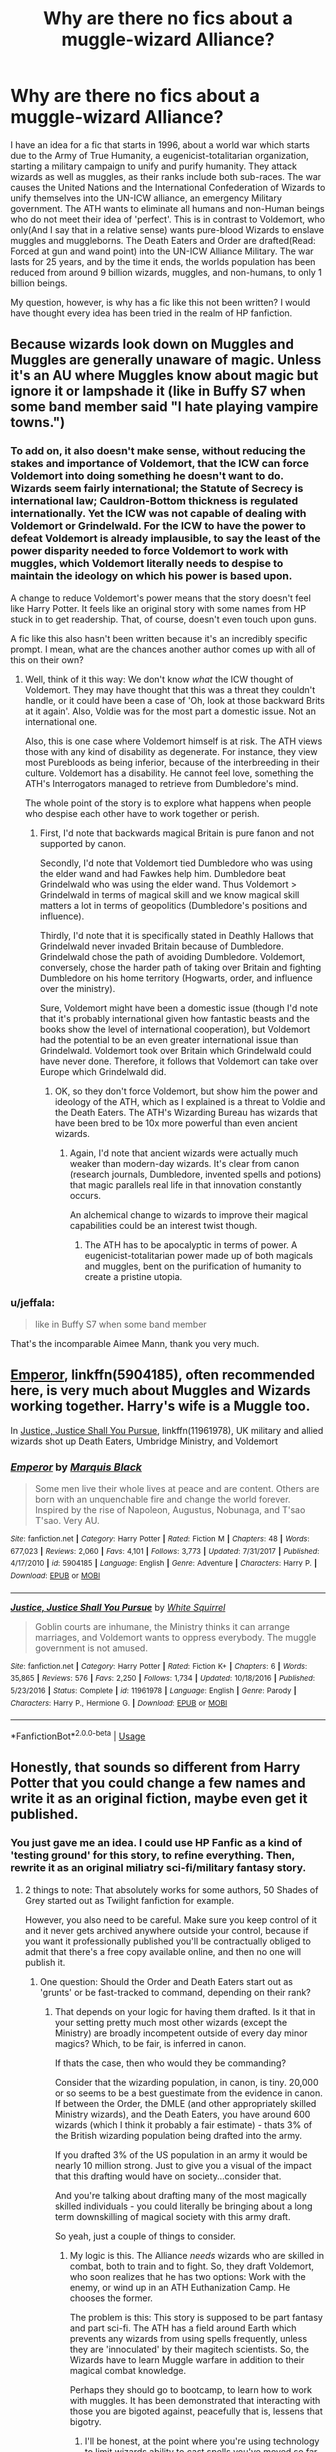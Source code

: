#+TITLE: Why are there no fics about a muggle-wizard Alliance?

* Why are there no fics about a muggle-wizard Alliance?
:PROPERTIES:
:Author: LordMacragge
:Score: 166
:DateUnix: 1597156900.0
:DateShort: 2020-Aug-11
:FlairText: Discussion
:END:
I have an idea for a fic that starts in 1996, about a world war which starts due to the Army of True Humanity, a eugenicist-totalitarian organization, starting a military campaign to unify and purify humanity. They attack wizards as well as muggles, as their ranks include both sub-races. The war causes the United Nations and the International Confederation of Wizards to unify themselves into the UN-ICW alliance, an emergency Military government. The ATH wants to eliminate all humans and non-Human beings who do not meet their idea of 'perfect'. This is in contrast to Voldemort, who only(And I say that in a relative sense) wants pure-blood Wizards to enslave muggles and muggleborns. The Death Eaters and Order are drafted(Read: Forced at gun and wand point) into the UN-ICW Alliance Military. The war lasts for 25 years, and by the time it ends, the worlds population has been reduced from around 9 billion wizards, muggles, and non-humans, to only 1 billion beings.

My question, however, is why has a fic like this not been written? I would have thought every idea has been tried in the realm of HP fanfiction.


** Because wizards look down on Muggles and Muggles are generally unaware of magic. Unless it's an AU where Muggles know about magic but ignore it or lampshade it (like in Buffy S7 when some band member said "I hate playing vampire towns.")
:PROPERTIES:
:Author: YOB1997
:Score: 93
:DateUnix: 1597158225.0
:DateShort: 2020-Aug-11
:END:

*** To add on, it also doesn't make sense, without reducing the stakes and importance of Voldemort, that the ICW can force Voldemort into doing something he doesn't want to do. Wizards seem fairly international; the Statute of Secrecy is international law; Cauldron-Bottom thickness is regulated internationally. Yet the ICW was not capable of dealing with Voldemort or Grindelwald. For the ICW to have the power to defeat Voldemort is already implausible, to say the least of the power disparity needed to force Voldemort to work with muggles, which Voldemort literally needs to despise to maintain the ideology on which his power is based upon.

A change to reduce Voldemort's power means that the story doesn't feel like Harry Potter. It feels like an original story with some names from HP stuck in to get readership. That, of course, doesn't even touch upon guns.

A fic like this also hasn't been written because it's an incredibly specific prompt. I mean, what are the chances another author comes up with all of this on their own?
:PROPERTIES:
:Author: Impossible-Poetry
:Score: 32
:DateUnix: 1597171531.0
:DateShort: 2020-Aug-11
:END:

**** Well, think of it this way: We don't know /what/ the ICW thought of Voldemort. They may have thought that this was a threat they couldn't handle, or it could have been a case of 'Oh, look at those backward Brits at it again'. Also, Voldie was for the most part a domestic issue. Not an international one.

Also, this is one case where Voldemort himself is at risk. The ATH views those with any kind of disability as degenerate. For instance, they view most Purebloods as being inferior, because of the interbreeding in their culture. Voldemort has a disability. He cannot feel love, something the ATH's Interrogators managed to retrieve from Dumbledore's mind.

The whole point of the story is to explore what happens when people who despise each other have to work together or perish.
:PROPERTIES:
:Author: LordMacragge
:Score: 11
:DateUnix: 1597172585.0
:DateShort: 2020-Aug-11
:END:

***** First, I'd note that backwards magical Britain is pure fanon and not supported by canon.

Secondly, I'd note that Voldemort tied Dumbledore who was using the elder wand and had Fawkes help him. Dumbledore beat Grindelwald who was using the elder wand. Thus Voldemort > Grindelwald in terms of magical skill and we know magical skill matters a lot in terms of geopolitics (Dumbledore's positions and influence).

Thirdly, I'd note that it is specifically stated in Deathly Hallows that Grindelwald never invaded Britain because of Dumbledore. Grindelwald chose the path of avoiding Dumbledore. Voldemort, conversely, chose the harder path of taking over Britain and fighting Dumbledore on his home territory (Hogwarts, order, and influence over the ministry).

Sure, Voldemort might have been a domestic issue (though I'd note that it's probably international given how fantastic beasts and the books show the level of international cooperation), but Voldemort had the potential to be an even greater international issue than Grindelwald. Voldemort took over Britain which Grindelwald could have never done. Therefore, it follows that Voldemort can take over Europe which Grindelwald did.
:PROPERTIES:
:Author: Impossible-Poetry
:Score: 19
:DateUnix: 1597172937.0
:DateShort: 2020-Aug-11
:END:

****** OK, so they don't force Voldemort, but show him the power and ideology of the ATH, which as I explained is a threat to Voldie and the Death Eaters. The ATH's Wizarding Bureau has wizards that have been bred to be 10x more powerful than even ancient wizards.
:PROPERTIES:
:Author: LordMacragge
:Score: 1
:DateUnix: 1597173232.0
:DateShort: 2020-Aug-11
:END:

******* Again, I'd note that ancient wizards were actually much weaker than modern-day wizards. It's clear from canon (research journals, Dumbledore, invented spells and potions) that magic parallels real life in that innovation constantly occurs.

An alchemical change to wizards to improve their magical capabilities could be an interest twist though.
:PROPERTIES:
:Author: Impossible-Poetry
:Score: 14
:DateUnix: 1597173391.0
:DateShort: 2020-Aug-11
:END:

******** The ATH has to be apocalyptic in terms of power. A eugenicist-totalitarian power made up of both magicals and muggles, bent on the purification of humanity to create a pristine utopia.
:PROPERTIES:
:Author: LordMacragge
:Score: 1
:DateUnix: 1597173492.0
:DateShort: 2020-Aug-11
:END:


*** u/jeffala:
#+begin_quote
  like in Buffy S7 when some band member
#+end_quote

That's the incomparable Aimee Mann, thank you very much.
:PROPERTIES:
:Author: jeffala
:Score: 2
:DateUnix: 1597174510.0
:DateShort: 2020-Aug-12
:END:


** [[https://www.fanfiction.net/s/5904185/1/][Emperor]], linkffn(5904185), often recommended here, is very much about Muggles and Wizards working together. Harry's wife is a Muggle too.

In [[https://www.fanfiction.net/s/11961978/1/][Justice, Justice Shall You Pursue]], linkffn(11961978), UK military and allied wizards shot up Death Eaters, Umbridge Ministry, and Voldemort
:PROPERTIES:
:Author: InquisitorCOC
:Score: 23
:DateUnix: 1597157614.0
:DateShort: 2020-Aug-11
:END:

*** [[https://www.fanfiction.net/s/5904185/1/][*/Emperor/*]] by [[https://www.fanfiction.net/u/1227033/Marquis-Black][/Marquis Black/]]

#+begin_quote
  Some men live their whole lives at peace and are content. Others are born with an unquenchable fire and change the world forever. Inspired by the rise of Napoleon, Augustus, Nobunaga, and T'sao T'sao. Very AU.
#+end_quote

^{/Site/:} ^{fanfiction.net} ^{*|*} ^{/Category/:} ^{Harry} ^{Potter} ^{*|*} ^{/Rated/:} ^{Fiction} ^{M} ^{*|*} ^{/Chapters/:} ^{48} ^{*|*} ^{/Words/:} ^{677,023} ^{*|*} ^{/Reviews/:} ^{2,060} ^{*|*} ^{/Favs/:} ^{4,101} ^{*|*} ^{/Follows/:} ^{3,773} ^{*|*} ^{/Updated/:} ^{7/31/2017} ^{*|*} ^{/Published/:} ^{4/17/2010} ^{*|*} ^{/id/:} ^{5904185} ^{*|*} ^{/Language/:} ^{English} ^{*|*} ^{/Genre/:} ^{Adventure} ^{*|*} ^{/Characters/:} ^{Harry} ^{P.} ^{*|*} ^{/Download/:} ^{[[http://www.ff2ebook.com/old/ffn-bot/index.php?id=5904185&source=ff&filetype=epub][EPUB]]} ^{or} ^{[[http://www.ff2ebook.com/old/ffn-bot/index.php?id=5904185&source=ff&filetype=mobi][MOBI]]}

--------------

[[https://www.fanfiction.net/s/11961978/1/][*/Justice, Justice Shall You Pursue/*]] by [[https://www.fanfiction.net/u/5339762/White-Squirrel][/White Squirrel/]]

#+begin_quote
  Goblin courts are inhumane, the Ministry thinks it can arrange marriages, and Voldemort wants to oppress everybody. The muggle government is not amused.
#+end_quote

^{/Site/:} ^{fanfiction.net} ^{*|*} ^{/Category/:} ^{Harry} ^{Potter} ^{*|*} ^{/Rated/:} ^{Fiction} ^{K+} ^{*|*} ^{/Chapters/:} ^{6} ^{*|*} ^{/Words/:} ^{35,865} ^{*|*} ^{/Reviews/:} ^{576} ^{*|*} ^{/Favs/:} ^{2,250} ^{*|*} ^{/Follows/:} ^{1,734} ^{*|*} ^{/Updated/:} ^{10/18/2016} ^{*|*} ^{/Published/:} ^{5/23/2016} ^{*|*} ^{/Status/:} ^{Complete} ^{*|*} ^{/id/:} ^{11961978} ^{*|*} ^{/Language/:} ^{English} ^{*|*} ^{/Genre/:} ^{Parody} ^{*|*} ^{/Characters/:} ^{Harry} ^{P.,} ^{Hermione} ^{G.} ^{*|*} ^{/Download/:} ^{[[http://www.ff2ebook.com/old/ffn-bot/index.php?id=11961978&source=ff&filetype=epub][EPUB]]} ^{or} ^{[[http://www.ff2ebook.com/old/ffn-bot/index.php?id=11961978&source=ff&filetype=mobi][MOBI]]}

--------------

*FanfictionBot*^{2.0.0-beta} | [[https://github.com/tusing/reddit-ffn-bot/wiki/Usage][Usage]]
:PROPERTIES:
:Author: FanfictionBot
:Score: 3
:DateUnix: 1597157631.0
:DateShort: 2020-Aug-11
:END:


** Honestly, that sounds so different from Harry Potter that you could change a few names and write it as an original fiction, maybe even get it published.
:PROPERTIES:
:Score: 22
:DateUnix: 1597164355.0
:DateShort: 2020-Aug-11
:END:

*** You just gave me an idea. I could use HP Fanfic as a kind of 'testing ground' for this story, to refine everything. Then, rewrite it as an original miliatry sci-fi/military fantasy story.
:PROPERTIES:
:Author: LordMacragge
:Score: 18
:DateUnix: 1597164701.0
:DateShort: 2020-Aug-11
:END:

**** 2 things to note: That absolutely works for some authors, 50 Shades of Grey started out as Twilight fanfiction for example.

However, you also need to be careful. Make sure you keep control of it and it never gets archived anywhere outside your control, because if you want it professionally published you'll be contractually obliged to admit that there's a free copy available online, and then no one will publish it.
:PROPERTIES:
:Score: 22
:DateUnix: 1597165159.0
:DateShort: 2020-Aug-11
:END:

***** One question: Should the Order and Death Eaters start out as 'grunts' or be fast-tracked to command, depending on their rank?
:PROPERTIES:
:Author: LordMacragge
:Score: 3
:DateUnix: 1597166861.0
:DateShort: 2020-Aug-11
:END:

****** That depends on your logic for having them drafted. Is it that in your setting pretty much most other wizards (except the Ministry) are broadly incompetent outside of every day minor magics? Which, to be fair, is inferred in canon.

If thats the case, then who would they be commanding?

Consider that the wizarding population, in canon, is tiny. 20,000 or so seems to be a best guestimate from the evidence in canon. If between the Order, the DMLE (and other appropriately skilled Ministry wizards), and the Death Eaters, you have around 600 wizards (which I think it probably a fair estimate) - thats 3% of the British wizarding population being drafted into the army.

If you drafted 3% of the US population in an army it would be nearly 10 million strong. Just to give you a visual of the impact that this drafting would have on society...consider that.

And you're talking about drafting many of the most magically skilled individuals - you could literally be bringing about a long term downskilling of magical society with this army draft.

So yeah, just a couple of things to consider.
:PROPERTIES:
:Score: 8
:DateUnix: 1597167337.0
:DateShort: 2020-Aug-11
:END:

******* My logic is this. The Alliance /needs/ wizards who are skilled in combat, both to train and to fight. So, they draft Voldemort, who soon realizes that he has two options: Work with the enemy, or wind up in an ATH Euthanization Camp. He chooses the former.

The problem is this: This story is supposed to be part fantasy and part sci-fi. The ATH has a field around Earth which prevents any wizards from using spells frequently, unless they are 'innoculated' by their magitech scientists. So, the Wizards have to learn Muggle warfare in addition to their magical combat knowledge.

Perhaps they should go to bootcamp, to learn how to work with muggles. It has been demonstrated that interacting with those you are bigoted against, peacefully that is, lessens that bigotry.
:PROPERTIES:
:Author: LordMacragge
:Score: 2
:DateUnix: 1597173020.0
:DateShort: 2020-Aug-11
:END:

******** I'll be honest, at the point where you're using technology to limit wizards ability to cast spells you've moved so far outside of HP that you've lost me. I don't really see how you get a good story out of this, sorry.

A sci-fi story where an isolated population is forced to merge with the wider world in order to combat a deadly threat to their existence...sure, I could see that. But Harry Potter it is not, and I think trying to shoehorn it into the shape of a Harry Potter story is going to make it harder for you to write.
:PROPERTIES:
:Score: 6
:DateUnix: 1597173256.0
:DateShort: 2020-Aug-11
:END:

********* Well then how can I make it a Harry Potter story?
:PROPERTIES:
:Author: LordMacragge
:Score: 2
:DateUnix: 1597173318.0
:DateShort: 2020-Aug-11
:END:

********** If the point of the story you're wanting to tell is to have both sides having to join together and work with the muggles...I'd probably suggest having your "bad guys" be another country. Have Wizarding Russia declare its independence from the International Confederation of Wizards and renounce the Statute of Secrecy. Russia declares war on Europe, steamrolling through parts of it due to having magic on their side. Eventually the rest of the wizards realise they need to reveal themselves if they want to have a chance of averting global nuclear apocalypse and stopping the Russian wizards from taking over the muggle world. Something like that.
:PROPERTIES:
:Score: 5
:DateUnix: 1597173519.0
:DateShort: 2020-Aug-11
:END:

*********** Well, I kind of need Voldemort to be at threat, here. I need a personal reason for him to join. So, a eugenicist totalitarian organization seems to best fit the bill. They have to be apocalyptic in terms of power. The Wizards would have to learn grand strategy from the Muggles, since they've never really had a global war. Oh, sure, Grindelwald may or may not have manipulated Hitler. But that's different than commanding an army.
:PROPERTIES:
:Author: LordMacragge
:Score: 2
:DateUnix: 1597173696.0
:DateShort: 2020-Aug-11
:END:


*********** I've scrapped the whole 'limited spells' thing. Wizards would serve as a kind of supplementary support division, sort of like MPs or Medics, but would deal with the magical aspect of the ATH.
:PROPERTIES:
:Author: LordMacragge
:Score: 2
:DateUnix: 1597174162.0
:DateShort: 2020-Aug-11
:END:

************ The other problem you need to consider is that a wizard can (with some thought and preparation) fairly easily destroy any fixed location that doesn't have wizards actively protecting it, or (again with thought and preparation) neutralise huge numbers of muggle troops in moments.

Because of that the principle job of 95%+ of wizards would simply be to protect non magical troops and installations from enemy wizards. The remaining few percent would be the ones trying to work past those defences, infiltrate behind enemy lines, and cause mayhem and damage to infrastructure and men.
:PROPERTIES:
:Score: 3
:DateUnix: 1597175871.0
:DateShort: 2020-Aug-12
:END:

************* Well, the ATH is made up of Wizards and muggles, remember? So there is that. Also, to be fair, wizarding tactics don't work in a military situation. So, they would need to attend some sort of bootcamp. Get to know their allies, etc. And, to be fair, I really think a rifle is better than a killing curse. I've seen killing curses get blocked by a wall that a bullet would cut through like a hot knife through butter. Also, bullets can't be dodge. Remember, the ATH are at the peak of human ability, thanks to eugenics. Their senses are the maximum possible for a human being. They would dodge a killing curse with barely any effort.

So, I see the wizards becoming a sort of special forces division. Sort of like the Navy SEALS or the SAS. Armed with both muggle and wizard knowledge.
:PROPERTIES:
:Author: LordMacragge
:Score: 2
:DateUnix: 1597176516.0
:DateShort: 2020-Aug-12
:END:

************** You can argue wizard vs muggle till the end of days and not get a definitive answer. However the killing curse is one of the least efficient ways to neutralise someone magically.

Levitate heavy rocks high above the opposing army and release them. Transfigure blades of grass into razor blades. Conjure poisonous cobras and spiders to go into their camp at night. Transfigure things into highly explosive substances and detonate them. Magical poisons seem to be exceptionally powerful, so use invisibility spells to add them to the enemy water or food supply. We know a bubble head charm traps air near the head, alter it slightly to prevent new air getting in, watch people suffocate. Transfigure their guns slightly so that they don't work. Transfigure the ground their sleeping on into water, then transfigure it back. Unleash fiendfyre into the enemy camp.

A basic shield charm can stop a bullet - which is to say there's no reason in canon to think that it can't. So rifles aren't that big a threat if the wizard knows you're pointing a gun at him, they're still vulnerable to a sniper or other hidden threat - unless they have a shield charm embedded in an item of clothing like we know is possible in canon.
:PROPERTIES:
:Score: 3
:DateUnix: 1597177081.0
:DateShort: 2020-Aug-12
:END:

*************** But the ATH has wizards as well. I really see the Wizards becoming some sort of weird soldier-auror hybrid, like holding a want in one hand, and a glock in the other. Their magical advantages would be less effective, but they would still help to neutralize the ATH's magical soldiers. Perhaps they would even wear enchanted body armor, to neutralize enchanted bullets.
:PROPERTIES:
:Author: LordMacragge
:Score: 2
:DateUnix: 1597177522.0
:DateShort: 2020-Aug-12
:END:


*************** There is no evidence in Canon that a bullet can be stopped by a shield charm, especially not, say, an entire M16 magazine. The ATH's wizards will have defenses against charms and stuff, so I still see Wizards being a hybrid unit, combined Special Forces and Magical...whats the right word? I suppose Magical Infiltration.
:PROPERTIES:
:Author: LordMacragge
:Score: 2
:DateUnix: 1597179124.0
:DateShort: 2020-Aug-12
:END:

**************** So the logic for saying that a bullet can be stopped by a shield charm is that we see the charm be used to physically separate two people (Ron and Hermione I think it was, in DH). We never see a shield charm being broken by being overpowered or anything like that, as far as I recall. So if it can stop 1 bullet, it can stop 30. Simple as that.

Of course, thats just canon. You're writing a fanfic, you can do whatever you want with it.
:PROPERTIES:
:Score: 3
:DateUnix: 1597180477.0
:DateShort: 2020-Aug-12
:END:

***************** I think I will write this fic. Its gotten tons of upvotes, so it seems like a good idea. But wouldn't an enchanted bullet be able to pierce the shield charm? And also, is it a good idea to have the Wizards be a branch of the UN-ICW Special Forces?
:PROPERTIES:
:Author: LordMacragge
:Score: 2
:DateUnix: 1597180594.0
:DateShort: 2020-Aug-12
:END:

****************** Based purely on canon there's no reason to thing that you could enchant a bullet to break a shield charm, because the shield charm can stop magic just as well as it can stop physical objects.

Regarding being special forces, ass I mentioned in one of my other posts I think 95% of wizards would be focused on guarding non magical troops and their sides infrastructure. So they would need to be directly embedded within the units on the ground. Maybe have the position of Company Wizard or something like that. The remaining 5% or so would be special forces type folk.
:PROPERTIES:
:Score: 3
:DateUnix: 1597180950.0
:DateShort: 2020-Aug-12
:END:

******************* What about them using guns?
:PROPERTIES:
:Author: LordMacragge
:Score: 2
:DateUnix: 1597181665.0
:DateShort: 2020-Aug-12
:END:

******************** I'd say why would a wizard ever need to use a gun, their wand can provide the exact same function and a million other ones. I'd have them with their main wand, a back up regular wand, and probably some sort of emergency magical focus thats small, easily hidden, and is probably only good for a handful of spells before it burns out - but would be ideal in an emergency if they were taken hostage.
:PROPERTIES:
:Score: 1
:DateUnix: 1597182558.0
:DateShort: 2020-Aug-12
:END:

********************* I personally think Avada Kedarva is inferior to bullets, since bullets can pierce through most objects, wheras I have seen AK get stopped by walls barely two inches thick, or made out of materials that a bullet would pierce through easily. Then theres the range. The range is quite short on an AK, whereas a bullet can travel over a mile and still be lethal. That, and planes are technically better than all other Wizard-type air transportation. So some of the Wizards would wind up pilots.
:PROPERTIES:
:Author: LordMacragge
:Score: 1
:DateUnix: 1597232298.0
:DateShort: 2020-Aug-12
:END:


*********** Nukes
:PROPERTIES:
:Author: hungrybluefish
:Score: 0
:DateUnix: 1597187117.0
:DateShort: 2020-Aug-12
:END:

************ What about them? The Russians in this situation won't use them if they want to have land and people to rule over.
:PROPERTIES:
:Score: 2
:DateUnix: 1597187244.0
:DateShort: 2020-Aug-12
:END:

************* What about europe and America
:PROPERTIES:
:Author: hungrybluefish
:Score: 0
:DateUnix: 1597187397.0
:DateShort: 2020-Aug-12
:END:

************** Right and you may notice if you read what I wrote that I've said wizards reveal themselves in order to prevent nuclear apocalypse. Having wizards on their side may stop muggles from launching missiles. Its really the only thing that would stop missiles of Russia has wizards of their own.

There's also a debate to be had about whether a wizard could stop a nuke. Canon obviously doesn't tell us that, but given that we never see a shield charm get over powered it's a viable theory that a shield charm could contain a nuke.
:PROPERTIES:
:Score: 0
:DateUnix: 1597187648.0
:DateShort: 2020-Aug-12
:END:

*************** They just dont fly in with it lol
:PROPERTIES:
:Author: hungrybluefish
:Score: 1
:DateUnix: 1597187762.0
:DateShort: 2020-Aug-12
:END:

**************** You want to run that one by me again and try to actually say what you're meaning to say, cause what you just said doesn't make any sense in the context of the discussion.
:PROPERTIES:
:Score: 2
:DateUnix: 1597187866.0
:DateShort: 2020-Aug-12
:END:


********* Maybe have the ATH just be extremely powerful wizards and muggles, who use both muggle science and magic. There, that's better, right?
:PROPERTIES:
:Author: LordMacragge
:Score: 1
:DateUnix: 1597173426.0
:DateShort: 2020-Aug-11
:END:

********** The muggle part of said gtoup is pretty much useless against wizards, who can mind rape you, control you or a 150 diffrent other things thst will have them being broken beyond repair.
:PROPERTIES:
:Author: JonasS1999
:Score: 3
:DateUnix: 1597195778.0
:DateShort: 2020-Aug-12
:END:


***** BTW, Voldie actually has a reason to join the UN-ICW alliance. He can't feel love, which is a disability in the ATH's view. So, he'd likely be euthanized.
:PROPERTIES:
:Author: LordMacragge
:Score: 1
:DateUnix: 1597167114.0
:DateShort: 2020-Aug-11
:END:


** Because writing a conflict on a scale big enough to force such a union is incredibly difficult to pull off nicely.

And not that many people are actually interested in reading about such things. There's a small amount of people willing to put in the effort to do such a thing justice and a small audience that would appreciate such effort (me included in there).
:PROPERTIES:
:Author: VulpineKitsune
:Score: 9
:DateUnix: 1597183649.0
:DateShort: 2020-Aug-12
:END:


** Also not to mention that /actual large scale war/ hasn't been fought since 1945 and our destructive potential has only grown /dramatically/ since then. The war would be /incredibly/ different than traditional warfare.

Also, you would need to show exactly /how/ such an organisation a) came to be, b) took control of enough countries to grow powerful enough to fund and field their operations and c) is un-nukeable.

Such an organisation would need the support of the people to actually wage war. How exactly did they get people to follow them? Especially in a post-Hitler world like ours where everyone is trigger-happy with anything remotely approaching Hilter-like qualities. Not to mention that in order for the war to start around 1996 the organisation would have to have been building power for at least a few years. Probably well before the USSR's collapse and in the middle of the extreme tensions present in the cold war. How? How did they get so much support during that whole mess?

In order for things like the UN and the ICW to actually take such drastic measures it means that the war is happening smack-dab in the middle of flipping Europe.
:PROPERTIES:
:Author: VulpineKitsune
:Score: 5
:DateUnix: 1597184616.0
:DateShort: 2020-Aug-12
:END:

*** If you're wondering how anyone would get people to follow such an organization, the easy answer would be fear. If you can make enough people all afraid of the same thing, they'll agree to practically anything to protect themselves from the threat. It's hard to deny the unifying power of fear.

Before long, the masses are clamoring for a solution. They're screaming 'Save us! Save us from this terror!' in the streets, begging for leadership. All it takes is one person to stand up and say that they have the answers. Entire nations have been manipulated by fear, we know this from first-hand experience in world history, in Europe especially.

If you have to disguise the nature of your movement as something else initially, you do. If you have to Stage attacks and blame it on the to Garner support, you do. If you have to lie to people and then take the mask off when it's too late, you do. It's easy to manipulate the mob, there are whole sections of the library devoted to the topic.
:PROPERTIES:
:Author: Darkhorse_17
:Score: 2
:DateUnix: 1597200910.0
:DateShort: 2020-Aug-12
:END:


*** There is an organisation of very rich people with connections all over the planet. No base of operation. No place to nuke. But several labs well hidden away both physically and magically. Scientists working for them developed a virus, by magical and normal means, that only kills people with the genetics they consider impure.

They started the spread by releasing patient zero in Wuhan, China. Soon after that the world went into lockdown. At first it was thought to be just a normal disease but more and more evidence came up that is was designed. Now the best of both the magical and non-magical world have to work together to find a cure/vaccination, search and destroy all the labs, recover the research, bring the ones responsible to justice.

Or something like that ...
:PROPERTIES:
:Author: Leangeful
:Score: 1
:DateUnix: 1597242431.0
:DateShort: 2020-Aug-12
:END:


** It happens in linkffn(Hermione Granger and the Magical Law Revolution by Starfox5).
:PROPERTIES:
:Author: turbinicarpus
:Score: 5
:DateUnix: 1597188778.0
:DateShort: 2020-Aug-12
:END:

*** [[https://www.fanfiction.net/s/10595005/1/][*/Hermione Granger and the Marriage Law Revolution/*]] by [[https://www.fanfiction.net/u/2548648/Starfox5][/Starfox5/]]

#+begin_quote
  Hermione Granger deals with the marriage law the Wizengamot passed after Voldemort's defeat - in the style of the French Revolution. Old scores are settled but new enemies gather their forces, determined to crush the new British Ministry.
#+end_quote

^{/Site/:} ^{fanfiction.net} ^{*|*} ^{/Category/:} ^{Harry} ^{Potter} ^{*|*} ^{/Rated/:} ^{Fiction} ^{M} ^{*|*} ^{/Chapters/:} ^{31} ^{*|*} ^{/Words/:} ^{127,718} ^{*|*} ^{/Reviews/:} ^{952} ^{*|*} ^{/Favs/:} ^{1,845} ^{*|*} ^{/Follows/:} ^{1,326} ^{*|*} ^{/Updated/:} ^{2/28/2015} ^{*|*} ^{/Published/:} ^{8/5/2014} ^{*|*} ^{/Status/:} ^{Complete} ^{*|*} ^{/id/:} ^{10595005} ^{*|*} ^{/Language/:} ^{English} ^{*|*} ^{/Genre/:} ^{Drama} ^{*|*} ^{/Characters/:} ^{<Harry} ^{P.,} ^{Hermione} ^{G.>} ^{Ron} ^{W.,} ^{Viktor} ^{K.} ^{*|*} ^{/Download/:} ^{[[http://www.ff2ebook.com/old/ffn-bot/index.php?id=10595005&source=ff&filetype=epub][EPUB]]} ^{or} ^{[[http://www.ff2ebook.com/old/ffn-bot/index.php?id=10595005&source=ff&filetype=mobi][MOBI]]}

--------------

*FanfictionBot*^{2.0.0-beta} | [[https://github.com/tusing/reddit-ffn-bot/wiki/Usage][Usage]]
:PROPERTIES:
:Author: FanfictionBot
:Score: 1
:DateUnix: 1597188800.0
:DateShort: 2020-Aug-12
:END:


** Personally, I don't like to see such a level of involvement of the muggle world. Harry Potter is a world of magic. Why do I want to read about real life to such a degree.
:PROPERTIES:
:Author: avidnarutofan
:Score: 9
:DateUnix: 1597162856.0
:DateShort: 2020-Aug-11
:END:


** Because most fics that do mention the muggle world devolve into a circle jerk for either the wizards or normal people
:PROPERTIES:
:Author: EndlessTheorys_19
:Score: 7
:DateUnix: 1597177028.0
:DateShort: 2020-Aug-12
:END:


** I actually came across a fic like this. The queen had royal wizards of her own. This came about as a result of a signed contact several centuries ago. Wizards retained there power through the queen. During a trial at the Wizingmot (Sp?) Harry brought the queen. Many wizards lost there powers as a result of betrayal to the crown.

I believe I have the fanfic faved on fanfiction.com. I'll look for it for you if you would like.

Oh I also have Harry Potter/Avenger crossover fics faved that have a similar premise. Not a worldwide alliance but small time.

Ok yeah I haven't seen a fic where Death Eaters and the Order are drafted into an army
:PROPERTIES:
:Author: Narutoisboss
:Score: 4
:DateUnix: 1597181719.0
:DateShort: 2020-Aug-12
:END:

*** Yeah, its annoying that in every fic like that the queen has any power, isnt it the prime minister that should have the power
:PROPERTIES:
:Author: hungrybluefish
:Score: 4
:DateUnix: 1597187232.0
:DateShort: 2020-Aug-12
:END:

**** Depends when it was established and if the law was ever changed. It's probable that this dated back to the divine right of kings.
:PROPERTIES:
:Author: Holy_Hand_Grenadier
:Score: 4
:DateUnix: 1597194053.0
:DateShort: 2020-Aug-12
:END:


** Ring A Ring O Roses by Gallivant[[https://m.fanfiction.net/s/4521533/1/Ring-A-Ring-O-Roses][link]] kinda has that
:PROPERTIES:
:Author: potterpotterpotter
:Score: 2
:DateUnix: 1597182347.0
:DateShort: 2020-Aug-12
:END:


** As xenopic as so many muggles are there's no way an alliance would be safe for wizardkind
:PROPERTIES:
:Author: NemoHobbits
:Score: 2
:DateUnix: 1597193209.0
:DateShort: 2020-Aug-12
:END:


** linkffn(6363481)\\
It's not quite what you described, but it's a fic about muggles and magicals fighting together against a Voldemort at full power. Though, each chapter is mainly just one big fight scene.

Link if the bot doesn't work: [[https://www.fanfiction.net/s/6363481/1/Weapons-Free]]
:PROPERTIES:
:Author: Avaday_Daydream
:Score: 2
:DateUnix: 1597231309.0
:DateShort: 2020-Aug-12
:END:

*** [[https://www.fanfiction.net/s/6363481/1/][*/Weapons Free/*]] by [[https://www.fanfiction.net/u/1140086/angelicxdiscord][/angelicxdiscord/]]

#+begin_quote
  We've been fighting this war for a long time. Muggles, they call us. They struck first. England fell. Then France. Spain. Italy. It took us ten years of tactical withdrawals and air strikes to stop their advance. Now it was our turn to push back.
#+end_quote

^{/Site/:} ^{fanfiction.net} ^{*|*} ^{/Category/:} ^{Harry} ^{Potter} ^{*|*} ^{/Rated/:} ^{Fiction} ^{M} ^{*|*} ^{/Chapters/:} ^{4} ^{*|*} ^{/Words/:} ^{35,235} ^{*|*} ^{/Reviews/:} ^{123} ^{*|*} ^{/Favs/:} ^{497} ^{*|*} ^{/Follows/:} ^{139} ^{*|*} ^{/Updated/:} ^{8/13/2011} ^{*|*} ^{/Published/:} ^{9/30/2010} ^{*|*} ^{/Status/:} ^{Complete} ^{*|*} ^{/id/:} ^{6363481} ^{*|*} ^{/Language/:} ^{English} ^{*|*} ^{/Download/:} ^{[[http://www.ff2ebook.com/old/ffn-bot/index.php?id=6363481&source=ff&filetype=epub][EPUB]]} ^{or} ^{[[http://www.ff2ebook.com/old/ffn-bot/index.php?id=6363481&source=ff&filetype=mobi][MOBI]]}

--------------

*FanfictionBot*^{2.0.0-beta} | [[https://github.com/tusing/reddit-ffn-bot/wiki/Usage][Usage]]
:PROPERTIES:
:Author: FanfictionBot
:Score: 1
:DateUnix: 1597231328.0
:DateShort: 2020-Aug-12
:END:


** Omg
:PROPERTIES:
:Author: CDLegal56
:Score: 1
:DateUnix: 1597157584.0
:DateShort: 2020-Aug-11
:END:

*** What?
:PROPERTIES:
:Author: LordMacragge
:Score: 3
:DateUnix: 1597161954.0
:DateShort: 2020-Aug-11
:END:

**** It's....really quite a concept you've got going here. What exactly would be the criteria for the ATH considering somebody “worthy”? Are non-humans good enough to keep living or not? Would they be enslaved or killed?
:PROPERTIES:
:Author: CDLegal56
:Score: 3
:DateUnix: 1597168398.0
:DateShort: 2020-Aug-11
:END:

***** Perfection. They've had a eugenics program going for decades, and have created a race of 'superhumans', men and women who are at the peak of physical perfection, and have no mental deficiencies. That might sound utopian, but their means are dystopian. The Pure-Blood Wizards alone are considered 'degenerate', due to the amount of incest going on in their culture.
:PROPERTIES:
:Author: LordMacragge
:Score: 2
:DateUnix: 1597169648.0
:DateShort: 2020-Aug-11
:END:

****** Name their leader Khan Noonien Soong and you've got a Star Trek crossover. Even the timeframe is nearly spot on.
:PROPERTIES:
:Author: Eruaphadion-Argetlam
:Score: 1
:DateUnix: 1597242073.0
:DateShort: 2020-Aug-12
:END:

******* The Eugenics wars were in the early 90s. Besides, the Augments took over everywhere, and I only want them to start in the East, from Mongolia to Austalia and Japan to Kazakstan.
:PROPERTIES:
:Author: LordMacragge
:Score: 1
:DateUnix: 1597243482.0
:DateShort: 2020-Aug-12
:END:


***** Holy shit. I literally just accidentally created a villain worse that Voldemort.
:PROPERTIES:
:Author: LordMacragge
:Score: 3
:DateUnix: 1597170218.0
:DateShort: 2020-Aug-11
:END:

****** I've done that also. Takes a good amount of time and thinking. Congrats.
:PROPERTIES:
:Author: CDLegal56
:Score: 0
:DateUnix: 1597170592.0
:DateShort: 2020-Aug-11
:END:


***** I mean they arent humans and thus shouldnt be valued as high as a human
:PROPERTIES:
:Author: hungrybluefish
:Score: 1
:DateUnix: 1597187328.0
:DateShort: 2020-Aug-12
:END:


** That is an awesome idea. What if because of this, the world turns into one of those video game worlds where magic is commonplace and there are quests, guilds, nobles, bards, warriors, mages, etc. And what if Harry Potter and Voldemort were reincarnated into this work after dying in the war. Fucking awesome. I'm gonna work on this eventually.
:PROPERTIES:
:Author: Zhalia_Riddle
:Score: 1
:DateUnix: 1597169070.0
:DateShort: 2020-Aug-11
:END:


** Because muggles would never accept magical people. It would cause a war amongst themselves.
:PROPERTIES:
:Author: Cant-Take-Jokes
:Score: 1
:DateUnix: 1597193624.0
:DateShort: 2020-Aug-12
:END:
